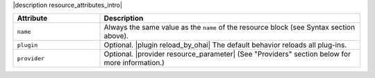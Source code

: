.. The contents of this file are included in multiple topics.
.. This file should not be changed in a way that hinders its ability to appear in multiple documentation sets.

|description resource_attributes_intro|

.. list-table::
   :widths: 150 450
   :header-rows: 1

   * - Attribute
     - Description
   * - ``name``
     -  Always the same value as the ``name`` of the resource block (see Syntax section above).
   * - ``plugin``
     - Optional. |plugin reload_by_ohai| The default behavior reloads all plug-ins.
   * - ``provider``
     - Optional. |provider resource_parameter| (See "Providers" section below for more information.)
